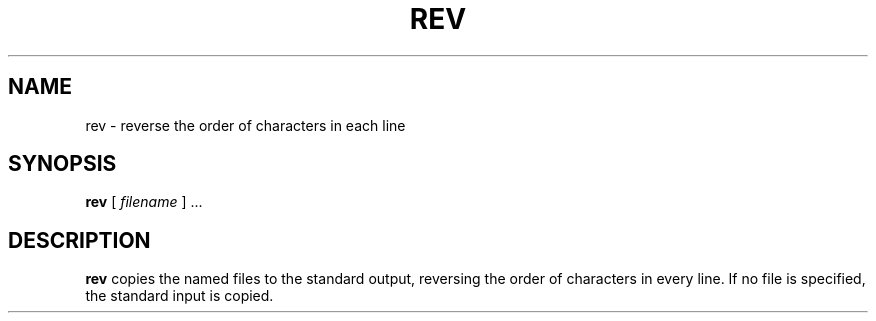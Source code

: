 .\" @(#)rev.1 1.1 92/07/30 SMI;
.TH REV 1 "9 September 1987"
.SH NAME
rev \- reverse the order of characters in each line
.SH SYNOPSIS
.B rev
[
.I filename
] .\|.\|.
.SH DESCRIPTION
.IX  "rev command"  ""  "\fLrev\fP \(em reverse lines in file"
.IX  "reverse lines in file"  ""  "reverse lines in file \(em \fLrev\fP"
.IX  file  "reverse lines in"  ""  "reverse lines in \(em \fLrev\fP"
.IX  "text processing utilities"  "reverse lines in file"  ""  "reverse lines in file \(em \fLrev\fP"
.B rev
copies the named files to the standard output,
reversing the order of characters in every line.
If no file is specified, the standard input is copied.
